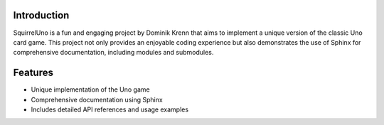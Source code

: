 Introduction
============

SquirrelUno is a fun and engaging project by Dominik Krenn that aims to implement a unique version of the classic Uno card game. This project not only provides an enjoyable coding experience but also demonstrates the use of Sphinx for comprehensive documentation, including modules and submodules.

Features
========

- Unique implementation of the Uno game
- Comprehensive documentation using Sphinx
- Includes detailed API references and usage examples
